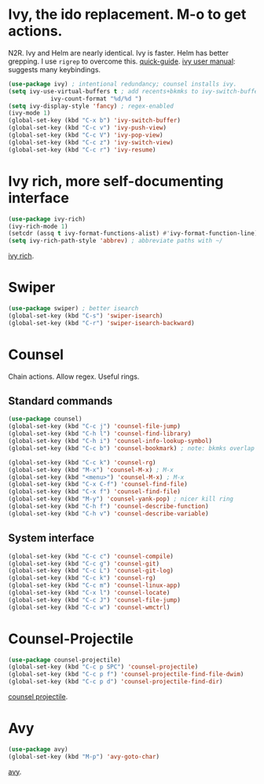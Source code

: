 * Ivy, the ido replacement. M-o to get actions.
N2R. Ivy and Helm are nearly identical. Ivy is faster. Helm has better grepping. I use =rigrep= to overcome this.
[[https://writequit.org/denver-emacs/presentations/2017-04-11-ivy.html][quick-guide]]. [[https://writequit.org/denver-emacs/presentations/2017-04-11-ivy.html][ivy user manual]]: suggests many keybindings.
#+begin_src emacs-lisp
	(use-package ivy) ; intentional redundancy; counsel installs ivy.
	(setq ivy-use-virtual-buffers t ; add recents+bkmks to ivy-switch-buffer
				ivy-count-format "%d/%d ")
	(setq ivy-display-style 'fancy) ; regex-enabled
	(ivy-mode 1)
	(global-set-key (kbd "C-x b") 'ivy-switch-buffer)
	(global-set-key (kbd "C-c v") 'ivy-push-view)
	(global-set-key (kbd "C-c V") 'ivy-pop-view)
	(global-set-key (kbd "C-c z") 'ivy-switch-view)
	(global-set-key (kbd "C-c r") 'ivy-resume)
#+end_src

* Ivy rich, more self-documenting interface
#+begin_src emacs-lisp
	(use-package ivy-rich)
	(ivy-rich-mode 1)
	(setcdr (assq t ivy-format-functions-alist) #'ivy-format-function-line) ; formatting
	(setq ivy-rich-path-style 'abbrev) ; abbreviate paths with ~/
#+end_src
[[https://github.com/Yevgnen/ivy-rich][ivy rich]].

* Swiper
#+begin_src emacs-lisp
	(use-package swiper) ; better isearch
	(global-set-key (kbd "C-s") 'swiper-isearch)
	(global-set-key (kbd "C-r") 'swiper-isearch-backward)
#+end_src

* Counsel
 Chain actions. Allow regex. Useful rings.
** Standard commands
#+begin_src emacs-lisp
	(use-package counsel)
	(global-set-key (kbd "C-c j") 'counsel-file-jump)
	(global-set-key (kbd "C-h l") 'counsel-find-library)
	(global-set-key (kbd "C-h i") 'counsel-info-lookup-symbol)
	(global-set-key (kbd "C-c b") 'counsel-bookmark) ; note: bkmks overlap with ivy-view

	(global-set-key (kbd "C-c k") 'counsel-rg)
	(global-set-key (kbd "M-x") 'counsel-M-x) ; M-x
	(global-set-key (kbd "<menu>") 'counsel-M-x) ; M-x
	(global-set-key (kbd "C-x C-f") 'counsel-find-file)
	(global-set-key (kbd "C-x f") 'counsel-find-file)
	(global-set-key (kbd "M-y") 'counsel-yank-pop) ; nicer kill ring
	(global-set-key (kbd "C-h f") 'counsel-describe-function)
	(global-set-key (kbd "C-h v") 'counsel-describe-variable)
#+end_src

** System interface
#+begin_src emacs-lisp
(global-set-key (kbd "C-c c") 'counsel-compile)
(global-set-key (kbd "C-c g") 'counsel-git)
(global-set-key (kbd "C-c L") 'counsel-git-log)
(global-set-key (kbd "C-c k") 'counsel-rg)
(global-set-key (kbd "C-c m") 'counsel-linux-app)
(global-set-key (kbd "C-x l") 'counsel-locate)
(global-set-key (kbd "C-c J") 'counsel-file-jump)
(global-set-key (kbd "C-c w") 'counsel-wmctrl)
#+end_src

* Counsel-Projectile
#+begin_src emacs-lisp
	(use-package counsel-projectile)
	(global-set-key (kbd "C-c p SPC") 'counsel-projectile)
	(global-set-key (kbd "C-c p f") 'counsel-projectile-find-file-dwim)
	(global-set-key (kbd "C-c p d") 'counsel-projectile-find-dir)
#+end_src
[[https://github.com/ericdanan/counsel-projectile][counsel projectile]].

* Avy
#+begin_src emacs-lisp
	(use-package avy)
	(global-set-key (kbd "M-p") 'avy-goto-char)
#+end_src
[[https://github.com/abo-abo/avy][avy]].
